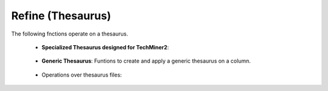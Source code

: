 Refine (Thesaurus)
^^^^^^^^^^^^^^^^^^^^^^^^^^^^^^^^^^^^^^^^^^^^^^^^^^^^^^^^^^^^^^^^^

The following fnctions operate on a thesaurus.

    * **Specialized Thesaurus designed for TechMiner2**:

        .. toctree::
            clean_countries

        .. toctree::
            clean_keywords

        .. toctree::
            clean_organizations





    * **Generic Thesaurus**: Funtions to create and apply a generic thesaurus on a column.
    
        .. toctree::
            create_thesaurus
        
        .. toctree::
            apply_thesaurus

            
    * Operations over thesaurus files:

        .. toctree::
            find_string

        .. toctree::
            vantagepoint__fuzzy_search

        .. toctree::
            vantagepoint__find_abbreviations
        



